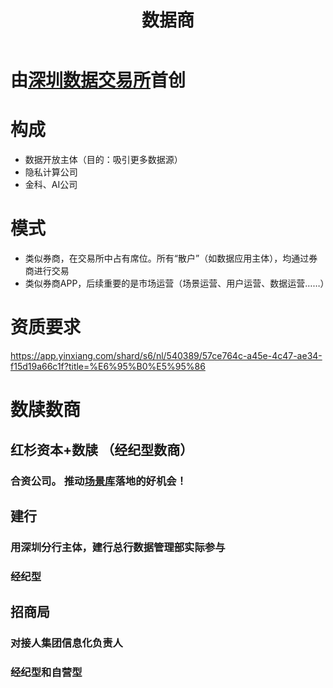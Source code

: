 :PROPERTIES:
:ID:       41aa0857-2f6b-46ed-b187-7fbfb250db23
:ROAM_ALIASES: 数据券商 数据经纪人
:END:
#+title: 数据商
#+filetags: :深圳数据交易所:数据经纪人:数据券商:

* 由[[id:dd6332e9-f852-490e-9576-bb4815f07367][深圳数据交易所]]首创
* 构成
  - 数据开放主体（目的：吸引更多数据源）
  - 隐私计算公司
  - 金科、AI公司
* 模式
  - 类似券商，在交易所中占有席位。所有“散户”（如数据应用主体），均通过券商进行交易
  - 类似券商APP，后续重要的是市场运营（场景运营、用户运营、数据运营……）
* 资质要求
  https://app.yinxiang.com/shard/s6/nl/540389/57ce764c-a45e-4c47-ae34-f15d19a66c1f?title=%E6%95%B0%E5%95%86
* 数牍数商
** 红杉资本+数牍 （经纪型数商）
*** 合资公司。 推动[[id:7b2c513f-27d5-4192-8b5d-b74a294fcd0a][场景库]]落地的好机会！
** 建行
*** 用深圳分行主体，建行总行数据管理部实际参与
*** 经纪型
** 招商局
*** 对接人集团信息化负责人
*** 经纪型和自营型
